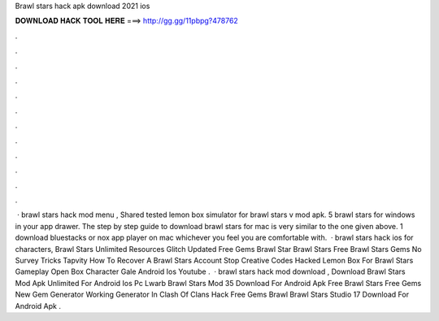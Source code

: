 Brawl stars hack apk download 2021 ios

𝐃𝐎𝐖𝐍𝐋𝐎𝐀𝐃 𝐇𝐀𝐂𝐊 𝐓𝐎𝐎𝐋 𝐇𝐄𝐑𝐄 ===> http://gg.gg/11pbpg?478762

.

.

.

.

.

.

.

.

.

.

.

.

 · brawl stars hack mod menu , Shared tested lemon box simulator for brawl stars v mod apk. 5 brawl stars for windows in your app drawer. The step by step guide to download brawl stars for mac is very similar to the one given above. 1 download bluestacks or nox app player on mac whichever you feel you are comfortable with.  · brawl stars hack ios for characters, Brawl Stars Unlimited Resources Glitch Updated Free Gems Brawl Star Brawl Stars Free Brawl Stars Gems No Survey Tricks Tapvity How To Recover A Brawl Stars Account Stop Creative Codes Hacked Lemon Box For Brawl Stars Gameplay Open Box Character Gale Android Ios Youtube .  · brawl stars hack mod download , Download Brawl Stars Mod Apk Unlimited For Android Ios Pc Lwarb Brawl Stars Mod 35 Download For Android Apk Free Brawl Stars Free Gems New Gem Generator Working Generator In Clash Of Clans Hack Free Gems Brawl Brawl Stars Studio 17 Download For Android Apk .